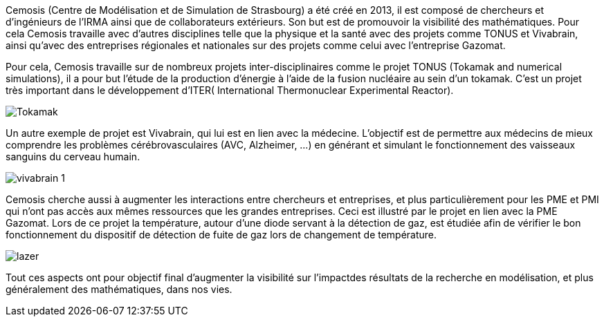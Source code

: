 Cemosis (Centre de Modélisation et de Simulation de Strasbourg) a été créé en 2013, il est composé de chercheurs et d’ingénieurs de l’IRMA ainsi que de collaborateurs extérieurs. Son but est de promouvoir 
la visibilité des mathématiques. Pour cela Cemosis travaille avec d'autres disciplines telle que la physique et la santé avec des projets comme TONUS et Vivabrain, ainsi qu'avec des entreprises régionales et nationales sur des projets comme celui avec l'entreprise Gazomat.

Pour cela, Cemosis travaille sur de nombreux projets inter-disciplinaires comme le projet TONUS (Tokamak and numerical simulations), il a pour but l’étude de la production d’énergie à l’aide de la fusion nucléaire au sein d’un tokamak. C’est un projet très important dans le développement d’ITER( International Thermonuclear Experimental Reactor).

image::img/Tokamak.jpg[]

Un autre exemple de projet est Vivabrain, qui lui est en lien avec la médecine. L’objectif est de permettre aux médecins de mieux comprendre les problèmes cérébrovasculaires (AVC, Alzheimer, ...) en générant et simulant le fonctionnement des vaisseaux sanguins du cerveau humain.

image::img/vivabrain-1.jpg[]

Cemosis cherche aussi à augmenter les interactions entre chercheurs et entreprises, et plus particulièrement pour les PME et PMI qui n’ont pas accès aux mêmes ressources que les grandes entreprises. Ceci est illustré par le projet en lien avec la PME Gazomat. Lors de ce projet la température, autour d’une diode servant à la détection de gaz, est étudiée afin de vérifier le bon fonctionnement du dispositif de détection de fuite de gaz lors de changement de température.

image::img/lazer.png[]

Tout ces aspects ont pour objectif final d’augmenter la visibilité sur l’impactdes résultats de la recherche en modélisation, et plus généralement des mathématiques, dans nos vies.

